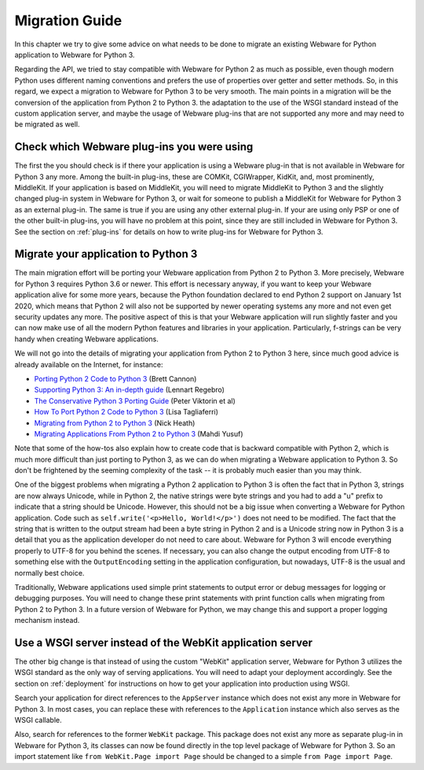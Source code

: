.. _migration-guide:

Migration Guide
===============

In this chapter we try to give some advice on what needs to be done to migrate an existing Webware for Python application to Webware for Python 3.

Regarding the API, we tried to stay compatible with Webware for Python 2 as much as possible, even though modern Python uses different naming conventions  and prefers the use of properties over getter and setter methods. So, in this regard, we expect a migration to Webware for Python 3 to be very smooth. The main points in a migration will be the conversion of the application from Python 2 to Python 3. the adaptation to the use of the WSGI standard instead of the custom application server, and maybe the usage of Webware plug-ins that are not supported any more and may need to be migrated as well.

Check which Webware plug-ins you were using
-------------------------------------------

The first the you should check is if there your application is using a Webware plug-in that is not available in Webware for Python 3 any more. Among the built-in plug-ins, these are COMKit, CGIWrapper, KidKit, and, most prominently, MiddleKit. If your application is based on MiddleKit, you will need to migrate MiddleKit to Python 3 and the slightly changed plug-in system in Webware for Python 3, or wait for someone to publish a MiddleKit for Webware for Python 3 as an external plug-in. The same is true if you are using any other external plug-in. If your are using only PSP or one of the other built-in plug-ins, you will have no problem at this point, since they are still included in Webware for Python 3. See the section on :ref:`plug-ins` for details on how to write plug-ins for Webware for Python 3.

Migrate your application to Python 3
------------------------------------

The main migration effort will be porting your Webware application from Python 2 to Python 3. More precisely, Webware for Python 3 requires Python 3.6 or newer. This effort is necessary anyway, if you want to keep your Webware application alive for some more years, because the Python foundation declared to end Python 2 support on January 1st 2020, which means that Python 2 will also not be supported by newer operating systems any more and not even get security updates any more. The positive aspect of this is that your Webware application will run slightly faster and you can now make use of all the modern Python features and libraries in your application. Particularly, f-strings can be very handy when creating Webware applications.

We will not go into the details of migrating your application from Python 2 to Python 3 here, since much good advice is already available on the Internet, for instance:

* `Porting Python 2 Code to Python 3 <https://docs.python.org/3/howto/pyporting.html>`_ (Brett Cannon)
* `Supporting Python 3: An in-depth guide <http://python3porting.com/>`_ (Lennart Regebro)
* `The Conservative Python 3 Porting Guide <https://portingguide.readthedocs.io/en/latest/>`_ (Peter Viktorin et al)
* `How To Port Python 2 Code to Python 3 <https://www.digitalocean.com/community/tutorials/how-to-port-python-2-code-to-python-3/>`_ (Lisa Tagliaferri)
* `Migrating from Python 2 to Python 3 <https://www.techrepublic.com/article/migrating-from-python-2-to-python-3-a-guide-to-preparing-for-the-2020-deadline/>`_ (Nick Heath)
* `Migrating Applications From Python 2 to Python 3 <https://realpython.com/courses/migrating-applications-python-2-python-3/>`_ (Mahdi Yusuf)

Note that some of the how-tos also explain how to create code that is backward compatible with Python 2, which is much more difficult than just porting to Python 3, as we can do when migrating a Webware application to Python 3. So don't be frightened by the seeming complexity of the task -- it is probably much easier than you may think.

One of the biggest problems when migrating a Python 2 application to Python 3 is often the fact that in Python 3, strings are now always Unicode, while in Python 2, the native strings were byte strings and you had to add a "u" prefix to indicate that a string should be Unicode. However, this should not be a big issue when converting a Webware for Python application. Code such as ``self.write('<p>Hello, World!</p>')`` does not need to be modified. The fact that the string that is written to the output stream had been a byte string in Python 2 and is a Unicode string now in Python 3 is a detail that you as the application developer do not need to care about. Webware for Python 3 will encode everything properly to UTF-8 for you behind the scenes. If necessary, you can also change the output encoding from UTF-8 to something else with the ``OutputEncoding`` setting in the application configuration, but nowadays, UTF-8 is the usual and normally best choice.

Traditionally, Webware applications used simple print statements to output error or debug messages for logging or debugging purposes. You will need to change these print statements with print function calls when migrating from Python 2 to Python 3. In a future version of Webware for Python, we may change this and support a proper logging mechanism instead.

Use a WSGI server instead of the WebKit application server
----------------------------------------------------------

The other big change is that instead of using the custom "WebKit" application server, Webware for Python 3 utilizes the WSGI standard as the only way of serving applications. You will need to adapt your deployment accordingly. See the section on :ref:`deployment` for instructions on how to get your application into production using WSGI.

Search your application for direct references to the ``AppServer`` instance which does not exist any more in Webware for Python 3. In most cases, you can replace these with references to the ``Application`` instance which also serves as the WSGI callable.

Also, search for references to the former ``WebKit`` package. This package does not exist any more as separate plug-in in Webware for Python 3, its classes can now be found directly in the top level package of Webware for Python 3. So an import statement like ``from WebKit.Page import Page`` should be changed to a simple ``from Page import Page``.
